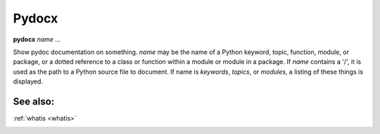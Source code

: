 Pydocx
------

**pydocx** *name* ...

Show pydoc documentation on something. *name* may be the name of a
Python keyword, topic, function, module, or package, or a dotted
reference to a class or function within a module or module in a
package.  If *name* contains a '/', it is used as the path to a Python
source file to document. If name is *keywords*, *topics*, or
*modules*, a listing of these things is displayed.

See also:
+++++++++
:ref:`whatis <whatis>`

.. _undisplay:

